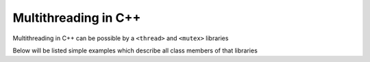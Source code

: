 Multithreading in C++
=====================

Multithreading in C++ can be possible by a ``<thread>`` and ``<mutex>`` libraries

Below will be listed simple examples which describe all class members of that libraries


